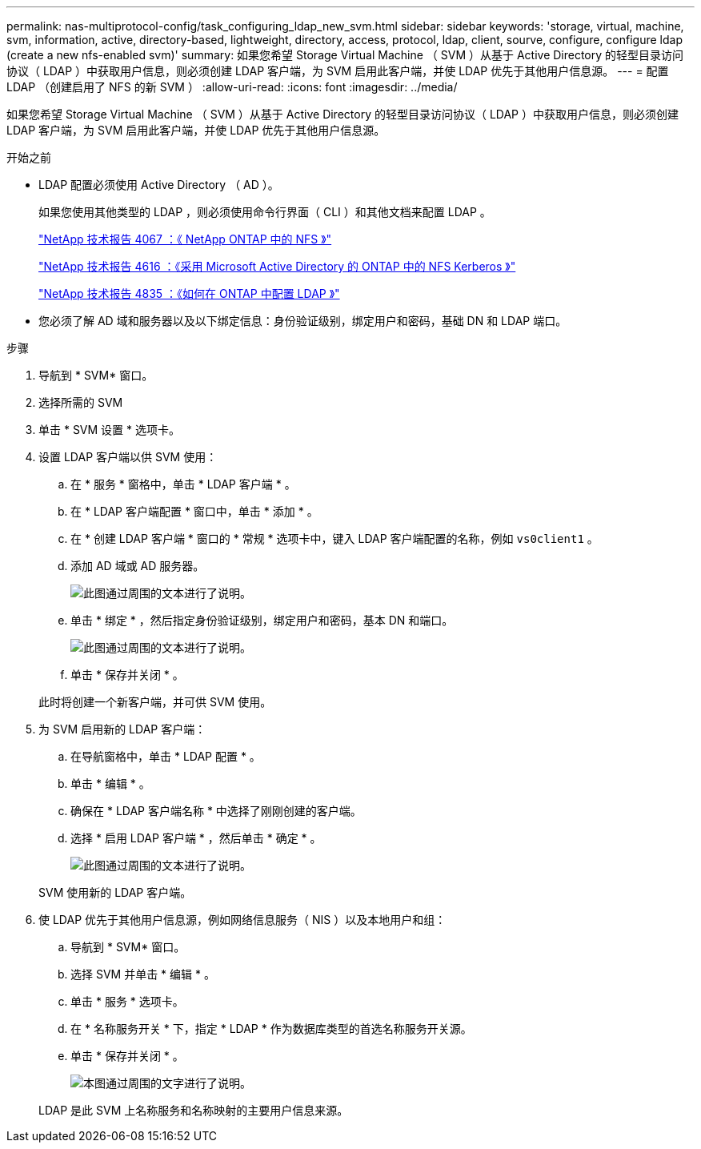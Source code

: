---
permalink: nas-multiprotocol-config/task_configuring_ldap_new_svm.html 
sidebar: sidebar 
keywords: 'storage, virtual, machine, svm, information, active, directory-based, lightweight, directory, access, protocol, ldap, client, sourve, configure, configure ldap (create a new nfs-enabled svm)' 
summary: 如果您希望 Storage Virtual Machine （ SVM ）从基于 Active Directory 的轻型目录访问协议（ LDAP ）中获取用户信息，则必须创建 LDAP 客户端，为 SVM 启用此客户端，并使 LDAP 优先于其他用户信息源。 
---
= 配置 LDAP （创建启用了 NFS 的新 SVM ）
:allow-uri-read: 
:icons: font
:imagesdir: ../media/


[role="lead"]
如果您希望 Storage Virtual Machine （ SVM ）从基于 Active Directory 的轻型目录访问协议（ LDAP ）中获取用户信息，则必须创建 LDAP 客户端，为 SVM 启用此客户端，并使 LDAP 优先于其他用户信息源。

.开始之前
* LDAP 配置必须使用 Active Directory （ AD ）。
+
如果您使用其他类型的 LDAP ，则必须使用命令行界面（ CLI ）和其他文档来配置 LDAP 。

+
https://www.netapp.com/pdf.html?item=/media/10720-tr-4067.pdf["NetApp 技术报告 4067 ：《 NetApp ONTAP 中的 NFS 》"^]

+
https://www.netapp.com/pdf.html?item=/media/19384-tr-4616.pdf["NetApp 技术报告 4616 ：《采用 Microsoft Active Directory 的 ONTAP 中的 NFS Kerberos 》"^]

+
https://www.netapp.com/pdf.html?item=/media/19423-tr-4835.pdf["NetApp 技术报告 4835 ：《如何在 ONTAP 中配置 LDAP 》"^]

* 您必须了解 AD 域和服务器以及以下绑定信息：身份验证级别，绑定用户和密码，基础 DN 和 LDAP 端口。


.步骤
. 导航到 * SVM* 窗口。
. 选择所需的 SVM
. 单击 * SVM 设置 * 选项卡。
. 设置 LDAP 客户端以供 SVM 使用：
+
.. 在 * 服务 * 窗格中，单击 * LDAP 客户端 * 。
.. 在 * LDAP 客户端配置 * 窗口中，单击 * 添加 * 。
.. 在 * 创建 LDAP 客户端 * 窗口的 * 常规 * 选项卡中，键入 LDAP 客户端配置的名称，例如 `vs0client1` 。
.. 添加 AD 域或 AD 服务器。
+
image::../media/ldap_client_creation_general_tab_nas_mp.gif[此图通过周围的文本进行了说明。]

.. 单击 * 绑定 * ，然后指定身份验证级别，绑定用户和密码，基本 DN 和端口。
+
image::../media/ldap_client_creation_binding_tab_nas_mp.gif[此图通过周围的文本进行了说明。]

.. 单击 * 保存并关闭 * 。


+
此时将创建一个新客户端，并可供 SVM 使用。

. 为 SVM 启用新的 LDAP 客户端：
+
.. 在导航窗格中，单击 * LDAP 配置 * 。
.. 单击 * 编辑 * 。
.. 确保在 * LDAP 客户端名称 * 中选择了刚刚创建的客户端。
.. 选择 * 启用 LDAP 客户端 * ，然后单击 * 确定 * 。
+
image::../media/ldap_svm_configuration_active_ldap_client_nas_mp.gif[此图通过周围的文本进行了说明。]



+
SVM 使用新的 LDAP 客户端。

. 使 LDAP 优先于其他用户信息源，例如网络信息服务（ NIS ）以及本地用户和组：
+
.. 导航到 * SVM* 窗口。
.. 选择 SVM 并单击 * 编辑 * 。
.. 单击 * 服务 * 选项卡。
.. 在 * 名称服务开关 * 下，指定 * LDAP * 作为数据库类型的首选名称服务开关源。
.. 单击 * 保存并关闭 * 。
+
image::../media/name_services_ldap_priority_nas_mp.gif[本图通过周围的文字进行了说明。]

+
LDAP 是此 SVM 上名称服务和名称映射的主要用户信息来源。




